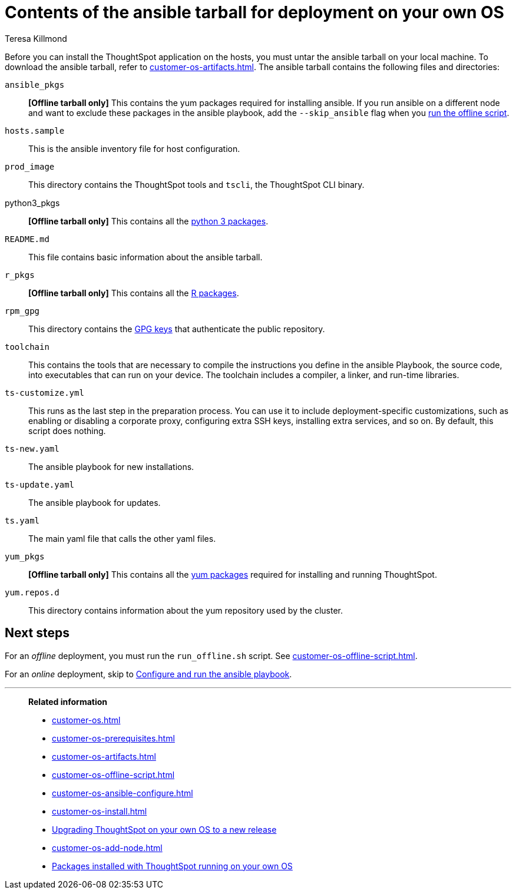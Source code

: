= Contents of the ansible tarball for deployment on your own OS
:last_updated: 5/30/2023
:linkattrs:
:author: Teresa Killmond
:experimental:
:description: Untar the ansible tarball for deployment of ThoughtSpot on your own OS, and see the contents.

Before you can install the ThoughtSpot application on the hosts, you must untar the ansible tarball on your local machine. To download the ansible tarball, refer to xref:customer-os-artifacts.adoc[]. The ansible tarball contains the following files and directories:

`ansible_pkgs`:: *[Offline tarball only]* This contains the yum packages required for installing ansible. If you run ansible on a different node and want to exclude these packages in the ansible playbook, add the `--skip_ansible` flag when you xref:customer-os-offline-script.adoc[run the offline script].

`hosts.sample`::
This is the ansible inventory file for host configuration.

`prod_image`::
This directory contains the ThoughtSpot tools and `tscli`, the ThoughtSpot CLI binary.

python3_pkgs:: *[Offline tarball only]* This contains all the xref:customer-os-packages.adoc[python 3 packages].

`README.md`::
This file contains basic information about the ansible tarball.

`r_pkgs`:: *[Offline tarball only]* This contains all the xref:customer-os-packages.adoc[R packages].

`rpm_gpg`::
This directory contains the https://access.redhat.com/documentation/en-us/red_hat_network/5.0.0/html/client_configuration_guide/ch-gpg-keys[GPG keys^] that authenticate the public repository.

`toolchain`::
This contains the tools that are necessary to compile the instructions you define in the ansible Playbook, the source code, into executables that can run on your device. The toolchain includes a compiler, a linker, and run-time libraries.

`ts-customize.yml`:: This runs as the last step in the preparation process. You can use it to include deployment-specific customizations, such as enabling or disabling a corporate proxy, configuring extra SSH keys, installing extra services, and so on. By default, this script does nothing.

`ts-new.yaml`::
The ansible playbook for new installations.

`ts-update.yaml`::
The ansible playbook for updates.

`ts.yaml`:: The main yaml file that calls the other yaml files.

`yum_pkgs`:: *[Offline tarball only]* This contains all the xref:customer-os-packages.adoc[yum packages] required for installing and running ThoughtSpot.

`yum.repos.d`::
This directory contains information about the yum repository used by the cluster.

== Next steps
For an _offline_ deployment, you must run the `run_offline.sh` script. See xref:customer-os-offline-script.adoc[].

For an _online_ deployment, skip to xref:customer-os-ansible-configure.adoc[Configure and run the ansible playbook].

'''
> **Related information**
>
> * xref:customer-os.adoc[]
> * xref:customer-os-prerequisites.adoc[]
> * xref:customer-os-artifacts.adoc[]
> * xref:customer-os-offline-script.adoc[]
> * xref:customer-os-ansible-configure.adoc[]
> * xref:customer-os-install.adoc[]
> * xref:customer-os-upgrade.adoc[Upgrading ThoughtSpot on your own OS to a new release]
> * xref:customer-os-add-node.adoc[]
> * xref:customer-os-packages.adoc[Packages installed with ThoughtSpot running on your own OS]